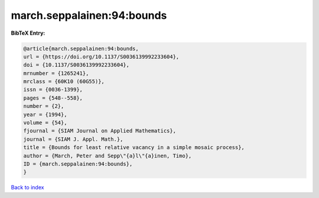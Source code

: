 march.seppalainen:94:bounds
===========================

.. :cite:t:`march.seppalainen:94:bounds`

.. bibliography:: ../../All.bib

**BibTeX Entry:**

.. code-block:: bibtex

   @article{march.seppalainen:94:bounds,
   url = {https://doi.org/10.1137/S0036139992233604},
   doi = {10.1137/S0036139992233604},
   mrnumber = {1265241},
   mrclass = {60K10 (60G55)},
   issn = {0036-1399},
   pages = {548--558},
   number = {2},
   year = {1994},
   volume = {54},
   fjournal = {SIAM Journal on Applied Mathematics},
   journal = {SIAM J. Appl. Math.},
   title = {Bounds for least relative vacancy in a simple mosaic process},
   author = {March, Peter and Sepp\"{a}l\"{a}inen, Timo},
   ID = {march.seppalainen:94:bounds},
   }

`Back to index <../index>`_
